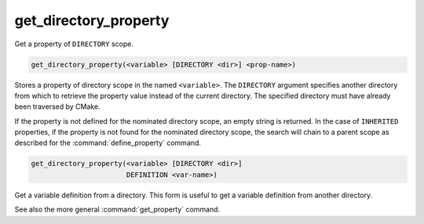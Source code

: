 get_directory_property
----------------------

Get a property of ``DIRECTORY`` scope.

.. code-block:: cmake

  get_directory_property(<variable> [DIRECTORY <dir>] <prop-name>)

Stores a property of directory scope in the named ``<variable>``.
The ``DIRECTORY`` argument specifies another directory from which
to retrieve the property value instead of the current directory.
The specified directory must have already been traversed by CMake.

If the property is not defined for the nominated directory scope,
an empty string is returned.  In the case of ``INHERITED`` properties,
if the property is not found for the nominated directory scope,
the search will chain to a parent scope as described for the
:command:`define_property` command.

.. code-block:: cmake

  get_directory_property(<variable> [DIRECTORY <dir>]
                         DEFINITION <var-name>)

Get a variable definition from a directory.  This form is useful to
get a variable definition from another directory.

See also the more general :command:`get_property` command.
